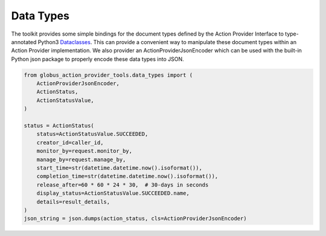 Data Types
==========

The toolkit provides some simple bindings for the document types defined by the
Action Provider Interface to type-annotated Python3 `Dataclasses
<https://docs.python.org/3/library/dataclasses.html>`_. This can provide a
convenient way to manipulate these document types within an Action
Provider implementation. We also provider an ActionProviderJsonEncoder which can
be used with the built-in Python json package to properly encode these data
types into JSON.

.. code-block:: python

    from globus_action_provider_tools.data_types import (
        ActionProviderJsonEncoder,
        ActionStatus,
        ActionStatusValue,
    )

    status = ActionStatus(
        status=ActionStatusValue.SUCCEEDED,
        creator_id=caller_id,
        monitor_by=request.monitor_by,
        manage_by=request.manage_by,
        start_time=str(datetime.datetime.now().isoformat()),
        completion_time=str(datetime.datetime.now().isoformat()),
        release_after=60 * 60 * 24 * 30,  # 30-days in seconds
        display_status=ActionStatusValue.SUCCEEDED.name,
        details=result_details,
    )
    json_string = json.dumps(action_status, cls=ActionProviderJsonEncoder)
